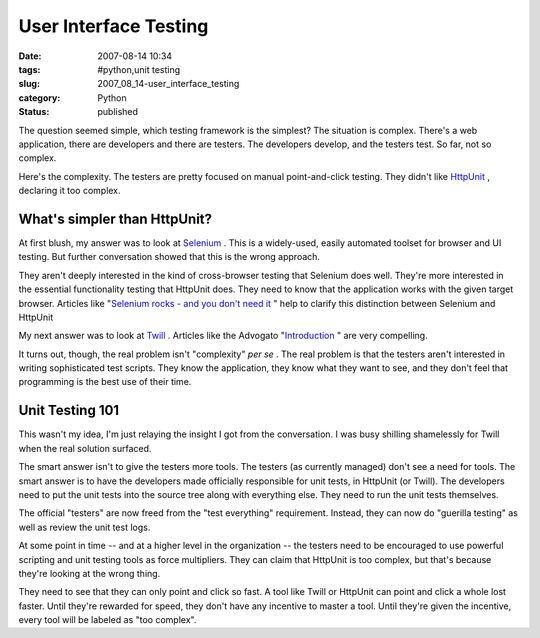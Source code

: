 User Interface Testing
======================

:date: 2007-08-14 10:34
:tags: #python,unit testing
:slug: 2007_08_14-user_interface_testing
:category: Python
:status: published







The question seemed simple, which testing framework is the simplest?  The situation is complex.  There's a web application, there are developers and there are testers.  The developers develop, and the testers test.  So far, not so complex.



Here's the complexity.  The testers are pretty focused on manual point-and-click testing.  They didn't like `HttpUnit <http://httpunit.sourceforge.net/>`_ , declaring it too complex.



What's simpler than HttpUnit?
------------------------------



At first blush, my answer was to look at `Selenium <http://www.openqa.org/selenium/>`_ .  This is a widely-used, easily automated toolset for browser and UI testing.  But further conversation showed that this is the wrong approach.



They aren't deeply interested in the kind of cross-browser testing that Selenium does well.  They're more interested in the essential functionality testing that HttpUnit does.  They need to know that the application works with the given target browser.  Articles like "`Selenium rocks - and you don't need it <http://magpiebrain.com/blog/2007/01/28/selenium-rocks-and-you-dont-need-it/>`_ " help to clarify this distinction between Selenium and HttpUnit



My next answer was to look at `Twill <http://twill.idyll.org/>`_ .  Articles like the Advogato "`Introduction <http://www.advogato.org/article/874.html>`_ " are very compelling.



It turns out, though, the real problem isn't "complexity" *per se* .  The real problem is that the testers aren't interested in writing sophisticated test scripts.  They know the application, they know what they want to see, and they don't feel that programming is the best use of their time.



Unit Testing 101
-----------------



This wasn't my idea, I'm just relaying the insight I got from the conversation.  I was busy shilling shamelessly for Twill when the real solution surfaced.



The smart answer isn't to give the testers more tools.  The testers (as currently managed) don't see a need for tools.  The smart answer is to have the developers made officially responsible for unit tests, in HttpUnit (or Twill).  The developers need to put the unit tests into the source tree along with everything else.  They need to run the unit tests themselves.



The official "testers" are now freed from the "test everything" requirement.  Instead, they can now do "guerilla testing" as well as review the unit test logs.



At some point in time -- and at a higher level in the organization -- the testers need to be encouraged to use powerful scripting and unit testing tools as force multipliers.  They can claim that HttpUnit is too complex, but that's because they're looking at the wrong thing.  



They need to see that they can only point and click so fast.  A tool like Twill or HttpUnit can point and click a whole lost faster.  Until they're rewarded for speed, they don't have any incentive to master a tool.  Until they're given the incentive, every tool will be labeled as "too complex".





